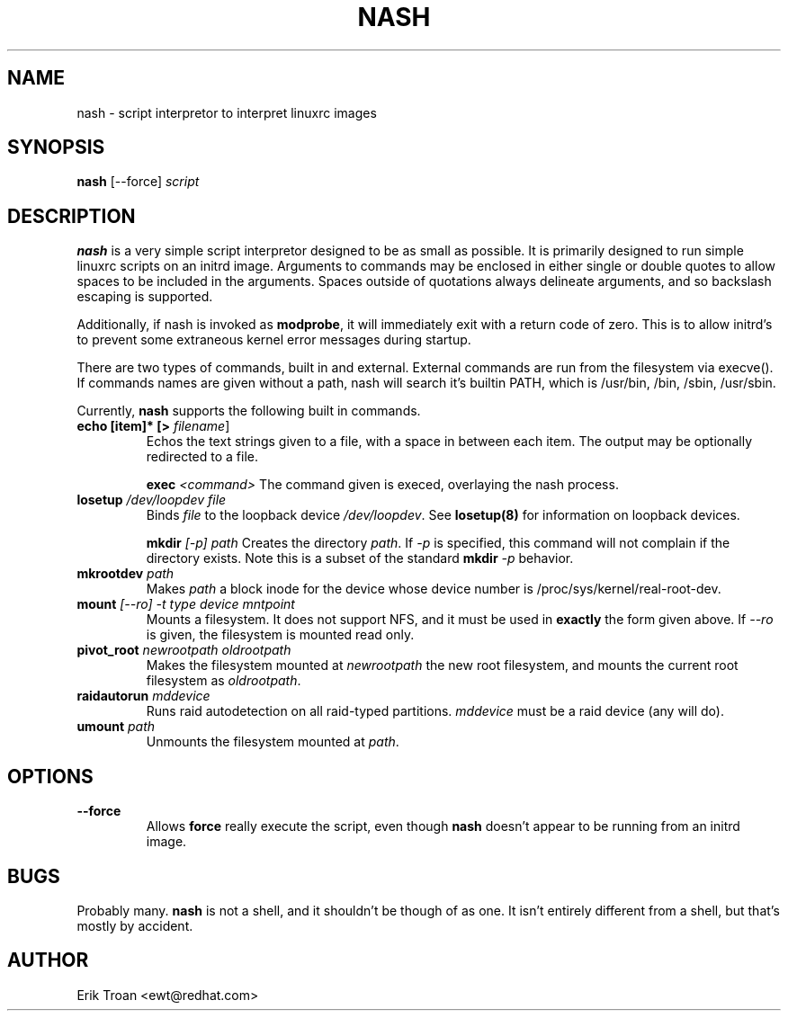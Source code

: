 .TH NASH 8 "Sat Mar 27 1999"
.UC 4
.SH NAME
nash \- script interpretor to interpret linuxrc images
.SH SYNOPSIS
\fBnash\fR [--force] \fIscript\fR

.SH DESCRIPTION
\fBnash\fR is a very simple script interpretor designed to be as small as
possible. It is primarily designed to run simple linuxrc scripts on an initrd
image. Arguments to commands may be enclosed in either single or double
quotes to allow spaces to be included in the arguments. Spaces outside of
quotations always delineate arguments, and so backslash escaping is supported.

Additionally, if nash is invoked as \fBmodprobe\fR, it will immediately
exit with a return code of zero. This is to allow initrd's to prevent some
extraneous kernel error messages during startup.

There are two types of commands, built in and external. External commands
are run from the filesystem via execve(). If commands names are given without
a path, nash will search it's builtin PATH, which is /usr/bin, /bin,
/sbin, /usr/sbin.

Currently, \fBnash\fR supports the following built in commands.

.TP
\fBecho [item]* [> \fIfilename\fR]\fR
Echos the text strings given to a file, with a space in between each
item. The output may be optionally redirected to a file.

\fBexec\fR \fI<command>\fR
The command given is execed, overlaying the nash process.

.TP
\fBlosetup \fI/dev/loopdev\fR \fIfile\fR
Binds \fIfile\fR to the loopback device \fI/dev/loopdev\fR. See
\fBlosetup(8)\fR for information on loopback devices.

\fBmkdir\fR \fI[-p]\fR \fIpath\fR
Creates the directory \fIpath\fR. If \fI-p\fR is specified, this command
will not complain if the directory exists. Note this is a subset of the
standard \fBmkdir\fR \fI-p\fR behavior.

.TP
\fBmkrootdev \fIpath\fR
Makes \fIpath\fR a block inode for the device whose device number is
/proc/sys/kernel/real-root-dev.

.TP
\fBmount \fI[--ro] -t \fItype\fR \fIdevice\fR \fImntpoint\fR
Mounts a filesystem. It does not support NFS, and it must be used in
\fBexactly\fR the form given above. If \fI--ro\fR is given, the filesystem
is mounted read only.

.TP
\fBpivot_root \fInewrootpath\fR \fIoldrootpath\fR
Makes the filesystem mounted at \fInewrootpath\fR the new root filesystem,
and mounts the current root filesystem as \fIoldrootpath\fR.

.TP
\fBraidautorun \fImddevice\fR
Runs raid autodetection on all raid-typed partitions. \fImddevice\fR must
be a raid device (any will do).

.TP
\fBumount \fIpath\fR
Unmounts the filesystem mounted at \fIpath\fR.

.SH OPTIONS
.TP
\fB-\-force\fR
Allows \fBforce\fR really execute the script, even though \fBnash\fR doesn't 
appear to be running from an initrd image.

.SH BUGS
Probably many. \fBnash\fR is \fbnot a shell\fR, and it shouldn't be though of
as one. It isn't entirely different from a shell, but that's mostly by
accident.

.SH AUTHOR
.nf
Erik Troan <ewt@redhat.com>
.fi
